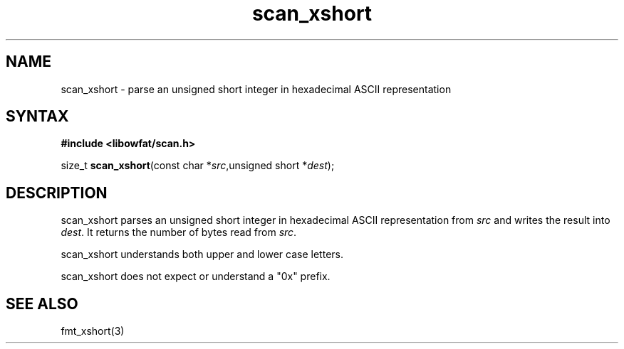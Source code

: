 .TH scan_xshort 3
.SH NAME
scan_xshort \- parse an unsigned short integer in hexadecimal ASCII representation
.SH SYNTAX
.B #include <libowfat/scan.h>

size_t \fBscan_xshort\fP(const char *\fIsrc\fR,unsigned short *\fIdest\fR);
.SH DESCRIPTION
scan_xshort parses an unsigned short integer in hexadecimal ASCII
representation from \fIsrc\fR and writes the result into \fIdest\fR. It
returns the number of bytes read from \fIsrc\fR.

scan_xshort understands both upper and lower case letters.

scan_xshort does not expect or understand a "0x" prefix.
.SH "SEE ALSO"
fmt_xshort(3)
